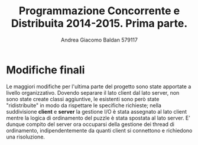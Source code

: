 #+AUTHOR: Andrea Giacomo Baldan 579117
#+EMAIL: a.g.baldan@gmail.com
#+TITLE: Programmazione Concorrente e Distribuita 2014-2015. Prima parte.
#+LaTeX_HEADER: \usepackage{titlesec}
#+LaTeX_HEADER: \titleformat{\section}{\normalfont\Large\bfseries}{\thesection}{1em}{}[{\titlerule[0.8pt]}]
#+LaTeX_HEADER: \usepackage[T1]{fontenc} 
#+LaTeX_HEADER: \usepackage{libertine}
#+LaTeX_HEADER: \renewcommand*\oldstylenums[1]{{\fontfamily{fxlj}\selectfont #1}}
#+LaTeX_HEADER: \definecolor{wine-stain}{rgb}{0.5,0,0}
#+LaTeX_HEADER: \hypersetup{colorlinks, linkcolor=wine-stain, linktoc=all}
#+LaTeX_HEADER: \usepackage{lmodern}
#+LaTeX_HEADER: \lstset{basicstyle=\normalfont\ttfamily\small,numberstyle=\small,breaklines=true,frame=tb,tabsize=1,showstringspaces=false,numbers=left,commentstyle=\color{grey},keywordstyle=\color{black}\bfseries,stringstyle=\color{red}}
#+LaTeX_HEADER: \newenvironment{changemargin}[2]{\list{}{\rightmargin#2\leftmargin#1\parsep=0pt\topsep=0pt\partopsep=0pt}\item[]}{\endlist}
#+LaTeX_HEADER: \newenvironment{indentmore}{\begin{changemargin}{1cm}{0cm}}{\end{changemargin}}

* Modifiche finali

Le maggiori modifiche per l'ultima parte del progetto sono state apportate a livello organizzativo. Dovendo separare il lato client dal lato server, non sono state create classi
aggiuntive, le esistenti sono però state "ridistribuite" in modo da rispettare le specifiche richieste; nella suddivisione *client* e *server* la gestione I/O è stata assegnato al 
lato client mentre la logica di ordinamento del puzzle è stata spostata al lato server. E' dunque compito del server ora occuparsi della gestione dei thread di ordinamento,
indipendentemente da quanti client si connettono e richiedono una risoluzione.
